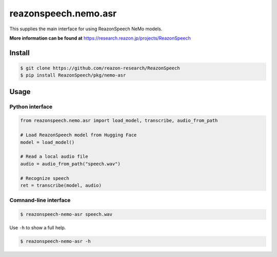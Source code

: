 =====================
reazonspeech.nemo.asr
=====================

This supplies the main interface for using ReazonSpeech NeMo models.

**More information can be found at** https://research.reazon.jp/projects/ReazonSpeech

Install
=======

.. code::

    $ git clone https://github.com/reazon-research/ReazonSpeech
    $ pip install ReazonSpeech/pkg/nemo-asr

Usage
=====

Python interface
----------------

.. code:: python3

  from reazonspeech.nemo.asr import load_model, transcribe, audio_from_path

  # Load ReazonSpeech model from Hugging Face
  model = load_model()

  # Read a local audio file
  audio = audio_from_path("speech.wav")

  # Recognize speech
  ret = transcribe(model, audio)

Comnand-line interface
----------------------

.. code::

    $ reazonspeech-nemo-asr speech.wav

Use ``-h`` to show a full help.

.. code::

   $ reazonspeech-nemo-asr -h
